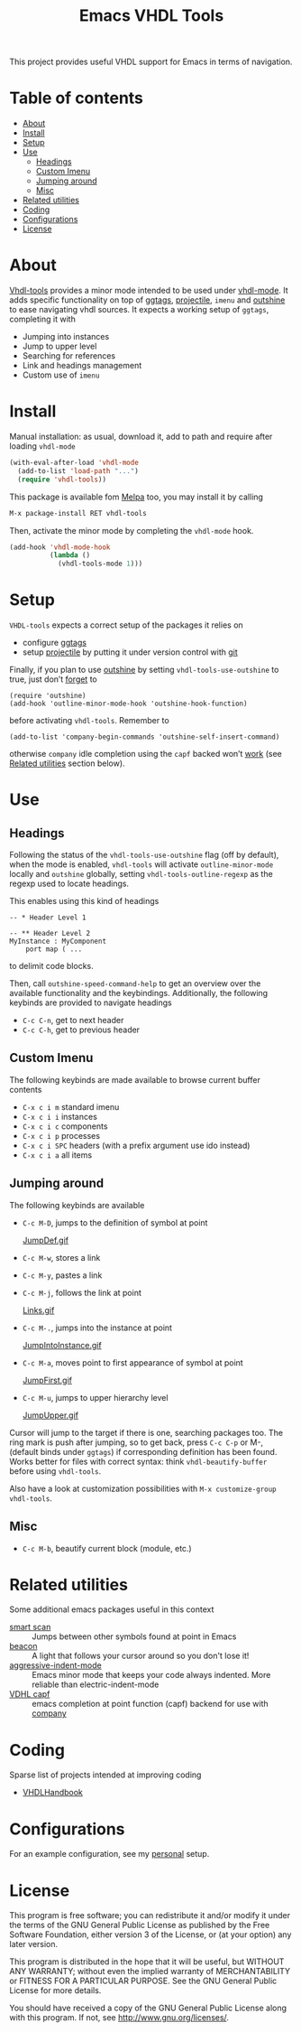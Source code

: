 #+TITLE: Emacs VHDL Tools

[[https://github.com/csantosb/vhdl-tools/blob/master/LICENSE][file:http://img.shields.io/badge/license-GNU%20GPLv3-blue.svg]]
[[http://stable.melpa.org/#/vhdl-tools][file:http://stable.melpa.org/packages/vhdl-tools-badge.svg]]
[[http://melpa.org/#/vhdl-tools][file:http://melpa.org/packages/vhdl-tools-badge.svg]]

This project provides useful VHDL support for Emacs in terms of navigation.

* Table of contents

 - [[#about][About]]
 - [[#install][Install]]
 - [[#setup][Setup]]
 - [[#use][Use]]
     - [[#headings][Headings]]
     - [[#custom-imenu][Custom Imenu]]
     - [[#jumping-around][Jumping around]]
     - [[#misc][Misc]]
 - [[#related-utilities][Related utilities]]
 - [[#coding][Coding]]
 - [[#configurations][Configurations]]
 - [[#license][License]]

* About

[[https://csantosb.github.io/blog/2015/12/23/vhdl-tools/][Vhdl-tools]] provides a minor mode intended to be used under [[https://guest.iis.ee.ethz.ch/~zimmi/emacs/vhdl-mode.html][vhdl-mode]].
It adds specific functionality on top of [[https://github.com/leoliu/ggtags][ggtags]], [[http://batsov.com/projectile/][projectile]], =imenu= and
[[https://github.com/tj64/outshine][outshine]] to ease navigating vhdl sources. It expects a working setup of
=ggtags=, completing it with

  - Jumping into instances
  - Jump to upper level
  - Searching for references
  - Link and headings management
  - Custom use of =imenu=

* Install

Manual installation: as usual, download it, add to path and require after
loading =vhdl-mode=

#+begin_src emacs-lisp
  (with-eval-after-load 'vhdl-mode
    (add-to-list 'load-path "...")
    (require 'vhdl-tools))
#+end_src

This package is available fom [[http://stable.melpa.org/#/vhdl-tools][Melpa]] too, you may install it by calling

#+begin_src emacs-lisp
  M-x package-install RET vhdl-tools
#+end_src

Then, activate the minor mode by completing the =vhdl-mode= hook.

#+begin_src emacs-lisp
  (add-hook 'vhdl-mode-hook
            (lambda ()
              (vhdl-tools-mode 1)))
#+end_src

* Setup

=VHDL-tools= expects a correct setup of the packages it relies on

- configure [[https://github.com/leoliu/ggtags][ggtags]]
- setup [[https://github.com/bbatsov/projectile][projectile]] by putting it under version control with [[https://git-scm.com/][git]]

Finally, if you plan to use [[https://github.com/tj64/outshine][outshine]] by setting =vhdl-tools-use-outshine= to
true, just don’t [[https://github.com/tj64/outshine#installation][forget]] to

#+begin_src example
  (require 'outshine)
  (add-hook 'outline-minor-mode-hook 'outshine-hook-function)
#+end_src

before activating =vhdl-tools=. Remember to

#+begin_src example
  (add-to-list 'company-begin-commands 'outshine-self-insert-command)
#+end_src

otherwise =company= idle completion using the =capf= backed won’t [[https://github.com/tj64/outshine/issues/38][work]] (see
[[#related-utilities][Related utilities]] section below).

* Use

** Headings

Following the status of the =vhdl-tools-use-outshine= flag (off by default),
when the mode is enabled, =vhdl-tools= will activate =outline-minor-mode=
locally and =outshine= globally, setting =vhdl-tools-outline-regexp= as the
regexp used to locate headings.

This enables using this kind of headings

#+begin_src example
  -- * Header Level 1

  -- ** Header Level 2
  MyInstance : MyComponent
      port map ( ...
#+end_src

to delimit code blocks.

Then, call =outshine-speed-command-help= to get an overview over the available
functionality and the keybindings. Additionally, the following keybinds are
provided to navigate headings

  + =C-c C-n=, get to next header
  + =C-c C-h=, get to previous header

** Custom Imenu

The following keybinds are made available to browse current buffer contents

  + =C-x c i m=    standard imenu
  + =C-x c i i=    instances
  + =C-x c i c=    components
  + =C-x c i p=    processes
  + =C-x c i SPC=  headers (with a prefix argument use ido instead)
  + =C-x c i a=    all items

** Jumping around

The following keybinds are available

  + =C-c M-D=, jumps to the definition of symbol at point

    [[file:JumpDef.gif][JumpDef.gif]]

  + =C-c M-w=, stores a link
  + =C-c M-y=, pastes a link
  + =C-c M-j=, follows the link at point

    [[file:Links.gif][Links.gif]]

  + =C-c M-.=, jumps into the instance at point

    [[file:JumpIntoInstance.gif][JumpIntoInstance.gif]]

  + =C-c M-a=, moves point to first appearance of symbol at point

    [[file:JumpFirst.gif][JumpFirst.gif]]

  + =C-c M-u=, jumps to upper hierarchy level

    [[file:JumpUpper.gif][JumpUpper.gif]]

Cursor will jump to the target if there is one, searching packages too. The ring
mark is push after jumping, so to get back, press =C-c C-p= or M-, (default
binds under =ggtags=) if corresponding definition has been found. Works better
for files with correct syntax: think =vhdl-beautify-buffer= before using
=vhdl-tools=.

Also have a look at customization possibilities with =M-x customize-group vhdl-tools=.

** Misc

+ =C-c M-b=, beautify current block (module, etc.)

* Related utilities

Some additional emacs packages useful in this context

- [[https://github.com/mickeynp/smart-scan][smart scan]] :: Jumps between other symbols found at point in Emacs
- [[https://github.com/Malabarba/beacon][beacon]] :: A light that follows your cursor around so you don't lose it!
- [[https://github.com/Malabarba/aggressive-indent-mode][aggressive-indent-mode]] :: Emacs minor mode that keeps your code always
     indented. More reliable than electric-indent-mode
- [[https://github.com/sh-ow/vhdl-capf][VDHL capf]] :: emacs completion at point function (capf) backend for use with [[https://company-mode.github.io/][company]]

* Coding

Sparse list of projects intended at improving coding

- [[https://github.com/VHDLTool/VHDLHandbook][VHDLHandbook]]

* Configurations

For an example configuration, see my [[http://csantosb.pw:5003/emacs.cat/org-config.cat/csb-vhdl][personal]] setup.

* License

This program is free software; you can redistribute it and/or modify
it under the terms of the GNU General Public License as published by
the Free Software Foundation, either version 3 of the License, or
(at your option) any later version.

This program is distributed in the hope that it will be useful,
but WITHOUT ANY WARRANTY; without even the implied warranty of
MERCHANTABILITY or FITNESS FOR A PARTICULAR PURPOSE.  See the
GNU General Public License for more details.

You should have received a copy of the GNU General Public License
along with this program.  If not, see <http://www.gnu.org/licenses/>.
